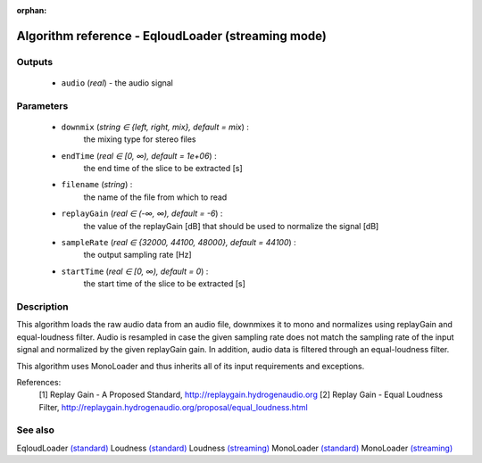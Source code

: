 :orphan:

Algorithm reference - EqloudLoader (streaming mode)
===================================================

Outputs
-------

 - ``audio`` (*real*) - the audio signal

Parameters
----------

 - ``downmix`` (*string ∈ {left, right, mix}, default = mix*) :
     the mixing type for stereo files
 - ``endTime`` (*real ∈ [0, ∞), default = 1e+06*) :
     the end time of the slice to be extracted [s]
 - ``filename`` (*string*) :
     the name of the file from which to read
 - ``replayGain`` (*real ∈ (-∞, ∞), default = -6*) :
     the value of the replayGain [dB] that should be used to normalize the signal [dB]
 - ``sampleRate`` (*real ∈ {32000, 44100, 48000}, default = 44100*) :
     the output sampling rate [Hz]
 - ``startTime`` (*real ∈ [0, ∞), default = 0*) :
     the start time of the slice to be extracted [s]

Description
-----------

This algorithm loads the raw audio data from an audio file, downmixes it to mono and normalizes using replayGain and equal-loudness filter. Audio is resampled in case the given sampling rate does not match the sampling rate of the input signal and normalized by the given replayGain gain. In addition, audio data is filtered through an equal-loudness filter.

This algorithm uses MonoLoader and thus inherits all of its input requirements and exceptions.


References:
  [1] Replay Gain - A Proposed Standard,
  http://replaygain.hydrogenaudio.org
  [2] Replay Gain - Equal Loudness Filter,
  http://replaygain.hydrogenaudio.org/proposal/equal_loudness.html


See also
--------

EqloudLoader `(standard) <std_EqloudLoader.html>`__
Loudness `(standard) <std_Loudness.html>`__
Loudness `(streaming) <streaming_Loudness.html>`__
MonoLoader `(standard) <std_MonoLoader.html>`__
MonoLoader `(streaming) <streaming_MonoLoader.html>`__